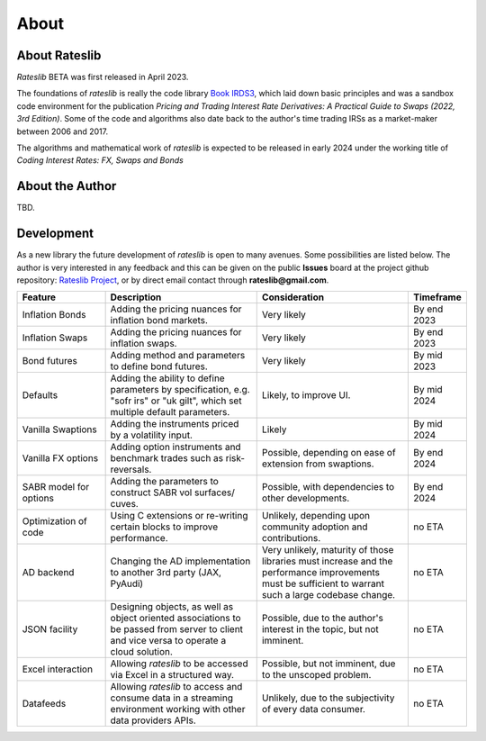.. _about-doc:

******
About
******

About Rateslib
******************

*Rateslib* BETA was first released in April 2023.

The foundations of *rateslib* is really the code library
`Book IRDS3 <https://github.com/attack68/book_irds3>`_, which laid down
basic principles and was a sandbox code environment for the
publication *Pricing and Trading Interest Rate Derivatives: A Practical Guide to Swaps
(2022, 3rd Edition)*. Some of the code and algorithms also date back to the author's
time trading IRSs as a market-maker between 2006 and 2017.

.. image:: _static/thumb_ptirds3.png
  :alt: Pricing and Trading Interest Rate Derivatives
  :target: https://www.amazon.com/Pricing-Trading-Interest-Rate-Derivatives/dp/0995455538
  :width: 92

The algorithms and mathematical work of *rateslib* is expected to be released in
early 2024 under the working title of *Coding Interest Rates: FX, Swaps and Bonds*

.. image:: _static/thumb_coding1.png
  :alt: Coding Interest Rates: FX, Swaps and Bonds
  :target: https://www.amazon.com/Pricing-Trading-Interest-Rate-Derivatives/dp/0995455538
  :width: 92

About the Author
****************
TBD.

Development
*******************

As a new library the future development of *rateslib* is open to many avenues.
Some possibilities are listed below. The author is very interested in any feedback
and this can be given on the public **Issues** board at the project github
repository: `Rateslib Project <https://github.com/attack68/rateslib>`_, or by direct
email contact through **rateslib@gmail.com**.

.. list-table::
   :widths: 20 35 35 10
   :header-rows: 1


   * - Feature
     - Description
     - Consideration
     - Timeframe
   * - Inflation Bonds
     - Adding the pricing nuances for inflation bond markets.
     - Very likely
     - By end 2023
   * - Inflation Swaps
     - Adding the pricing nuances for inflation swaps.
     - Very likely
     - By end 2023
   * - Bond futures
     - Adding method and parameters to define bond futures.
     - Very likely
     - By mid 2023
   * - Defaults
     - Adding the ability to define parameters by specification, e.g. "sofr irs" or
       "uk gilt", which set multiple default parameters.
     - Likely, to improve UI.
     - By mid 2024
   * - Vanilla Swaptions
     - Adding the instruments priced by a volatility input.
     - Likely
     - By mid 2024
   * - Vanilla FX options
     - Adding option instruments and benchmark trades such as risk-reversals.
     - Possible, depending on ease of extension from swaptions.
     - By end 2024
   * - SABR model for options
     - Adding the parameters to construct SABR vol surfaces/ cuves.
     - Possible, with dependencies to other developments.
     - By end 2024
   * - Optimization of code
     - Using C extensions or re-writing certain blocks to improve performance.
     - Unlikely, depending upon community adoption and contributions.
     - no ETA
   * - AD backend
     - Changing the AD implementation to another 3rd party (JAX, PyAudi)
     - Very unlikely, maturity of those libraries must increase and the performance
       improvements must be sufficient to warrant such a large codebase change.
     - no ETA
   * - JSON facility
     - Designing objects, as well as object oriented associations to be passed from
       server to client and vice versa to operate a cloud solution.
     - Possible, due to the author's interest in the topic, but not imminent.
     - no ETA
   * - Excel interaction
     - Allowing *rateslib* to be accessed via Excel in a structured way.
     - Possible, but not imminent, due to the unscoped problem.
     - no ETA
   * - Datafeeds
     - Allowing *rateslib* to access and consume data in a streaming environment
       working with other data providers APIs.
     - Unlikely, due to the subjectivity of every data consumer.
     - no ETA
